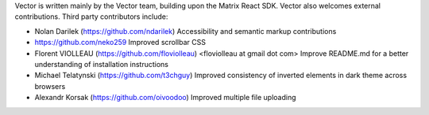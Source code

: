 Vector is written mainly by the Vector team, building upon the Matrix React
SDK. Vector also welcomes external contributions. Third party contributors
include:

* Nolan Darilek (https://github.com/ndarilek)
  Accessibility and semantic markup contributions

* https://github.com/neko259
  Improved scrollbar CSS

* Florent VIOLLEAU (https://github.com/floviolleau) <floviolleau at gmail dot com>
  Improve README.md for a better understanding of installation instructions

* Michael Telatynski (https://github.com/t3chguy)
  Improved consistency of inverted elements in dark theme across browsers

* Alexandr Korsak (https://github.com/oivoodoo)
  Improved multiple file uploading
